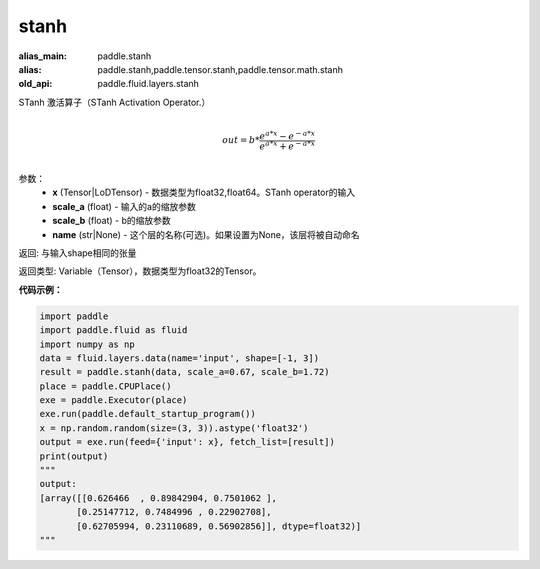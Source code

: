 .. _cn_api_fluid_layers_stanh:

stanh
-------------------------------

.. py:function:: paddle.fluid.layers.stanh(x, scale_a=0.67, scale_b=1.7159, name=None)

:alias_main: paddle.stanh
:alias: paddle.stanh,paddle.tensor.stanh,paddle.tensor.math.stanh
:old_api: paddle.fluid.layers.stanh



STanh 激活算子（STanh Activation Operator.）

.. math::
          \\out=b*\frac{e^{a*x}-e^{-a*x}}{e^{a*x}+e^{-a*x}}\\

参数：
    - **x** (Tensor|LoDTensor) - 数据类型为float32,float64。STanh operator的输入
    - **scale_a** (float) - 输入的a的缩放参数
    - **scale_b** (float) - b的缩放参数
    - **name** (str|None) - 这个层的名称(可选)。如果设置为None，该层将被自动命名

返回: 与输入shape相同的张量

返回类型: Variable（Tensor），数据类型为float32的Tensor。

**代码示例：**

.. code-block:: python

    import paddle
    import paddle.fluid as fluid
    import numpy as np
    data = fluid.layers.data(name='input', shape=[-1, 3])
    result = paddle.stanh(data, scale_a=0.67, scale_b=1.72)
    place = paddle.CPUPlace()
    exe = paddle.Executor(place)
    exe.run(paddle.default_startup_program())
    x = np.random.random(size=(3, 3)).astype('float32')
    output = exe.run(feed={'input': x}, fetch_list=[result])
    print(output)
    """
    output:
    [array([[0.626466  , 0.89842904, 0.7501062 ],
           [0.25147712, 0.7484996 , 0.22902708],
           [0.62705994, 0.23110689, 0.56902856]], dtype=float32)]
    """


